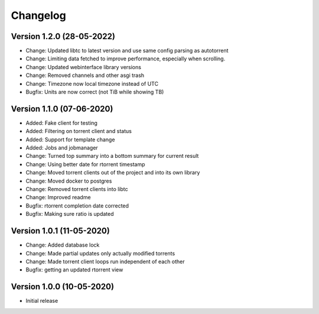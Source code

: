================================
Changelog
================================

Version 1.2.0 (28-05-2022)
--------------------------------

* Change: Updated libtc to latest version and use same config parsing as autotorrent
* Change: Limiting data fetched to improve performance, especially when scrolling.
* Change: Updated webinterface library versions
* Change: Removed channels and other asgi trash
* Change: Timezone now local timezone instead of UTC

* Bugfix: Units are now correct (not TiB while showing TB)

Version 1.1.0 (07-06-2020)
--------------------------------

* Added: Fake client for testing
* Added: Filtering on torrent client and status
* Added: Support for template change
* Added: Jobs and jobmanager

* Change: Turned top summary into a bottom summary for current result
* Change: Using better date for rtorrent timestamp
* Change: Moved torrent clients out of the project and into its own library
* Change: Moved docker to postgres
* Change: Removed torrent clients into libtc
* Change: Improved readme

* Bugfix: rtorrent completion date corrected
* Bugfix: Making sure ratio is updated


Version 1.0.1 (11-05-2020)
--------------------------------

* Change: Added database lock
* Change: Made partial updates only actually modified torrents
* Change: Made torrent client loops run independent of each other

* Bugfix: getting an updated rtorrent view

Version 1.0.0 (10-05-2020)
--------------------------------

* Initial release